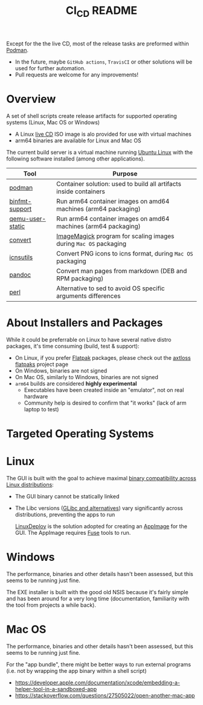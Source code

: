 #+TITLE: CI_CD README

 Except for the the live CD, most of the release tasks are preformed within [[https://podman.io/][Podman]].
 - In the future, maybe =GitHub actions=, =TravisCI= or other solutions will be used for further automation.
 - Pull requests are welcome for any improvements!

* Overview

A set of shell scripts create release artifacts for supported operating systems (Linux, Mac OS or Windows)
- A Linux [[./live_cd][live CD]] ISO image is alo provided for use with virtual machines
- arm64 binaries are available for Linux and Mac OS

The current build server is a virtual machine running [[https://ubuntu.com/][Ubuntu Linux]] with the following software installed (among other applications).

|------------------+-------------------------------------------------------------------|
| Tool             | Purpose                                                           |
|------------------+-------------------------------------------------------------------|
| [[https://podman.io/][podman]]           | Container solution: used to build all artifacts inside containers |
| [[https://www.nongnu.org/binfmt-support/][binfmt-support]]   | Run arm64 container images on amd64 machines (arm64 packaging)    |
| [[https://wiki.debian.org/QemuUserEmulation][qemu-user-static]] | Run arm64 container images on amd64 machines (arm64 packaging)    |
| [[https://imagemagick.org/script/convert.php][convert]]          | [[https://imagemagick.org/][ImageMagick]] program for scaling images during =Mac OS= packaging  |
| [[https://dentrassi.de/2014/02/25/creating-mac-os-x-icons-icns-on-linux/][icnsutils]]        | Convert PNG icons to icns format, during =Mac OS= packaging       |
| [[https://pandoc.org/][pandoc]]           | Convert man pages from markdown (DEB and RPM packaging)           |
| [[https://www.perl.org/][perl]]             | Alternative to sed to avoid OS specific arguments differences     |
|------------------+-------------------------------------------------------------------|

* About Installers and Packages

While it could be preferrable on Linux to have several native distro packages, it's time consuming (build, test & support):
- On Linux, if you prefer [[https://flatpak.org/][Flatpak]] packages, please check out the [[https://github.com/axtloss/flatpaks][axtloss flatpaks]] project page
- On Windows, binaries are not signed
- On Mac OS, similarly to Windows, binaries are not signed
- =arm64= builds are considered *highly experimental*
  - Executables have been created inside an "emulator", not on real hardware
  - Community help is desired to confirm that "it works" (lack of arm laptop to test)

* Targeted Operating Systems

* Linux 

The GUI is built with the goal to achieve maximal [[https://stackoverflow.com/questions/1771366/binary-compatibility-between-linux-distributions][binary compatibility across Linux distributions]]:
- The GUI binary cannot be statically linked
- The Libc versions ([[https://www.etalabs.net/compare_libcs.html][GLibc and alternatives]]) vary significantly across distributions, preventing the apps to run

  [[https://github.com/linuxdeploy/linuxdeploy][LinuxDeploy]] is the solution adopted for creating an [[https://docs.appimage.org/][AppImage]] for the GUI. The AppImage requires [[https://wiki.archlinux.org/title/FUSE][Fuse]] tools to run.
  
* Windows

The performance, binaries and other details hasn't been assessed, but this seems to be running just fine.

The EXE installer is built with the good old NSIS because it's fairly simple and has been around for a very long time (documentation, familiarity with the tool from projects a while back).

* Mac OS

The performance, binaries and other details hasn't been assessed, but this seems to be running just fine.

For the "app bundle", there might be better ways to run external programs (i.e. not by wrapping the app binary within a shell script)
- https://developer.apple.com/documentation/xcode/embedding-a-helper-tool-in-a-sandboxed-app
- https://stackoverflow.com/questions/27505022/open-another-mac-app

  
